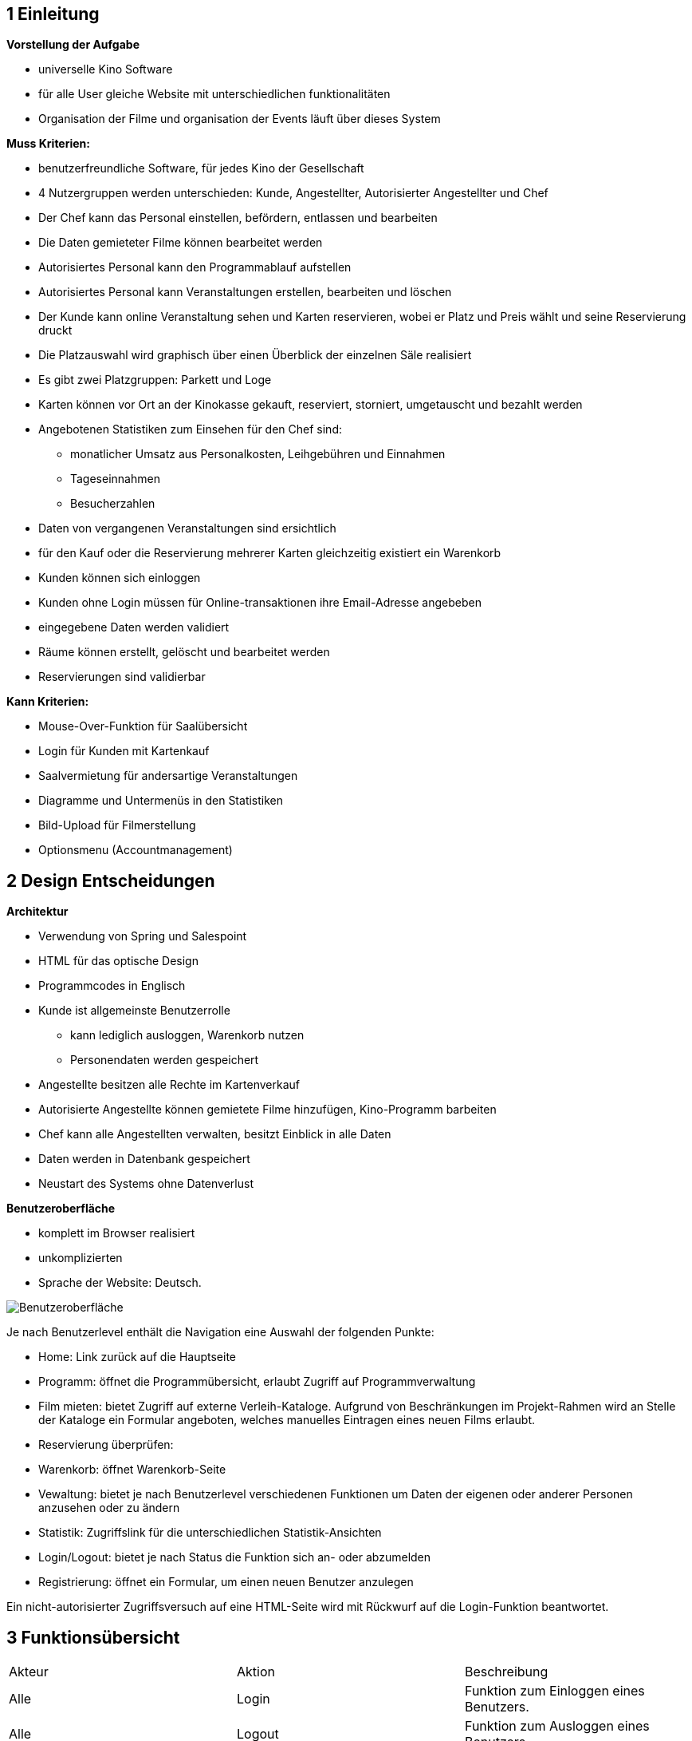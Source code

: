 == 1 Einleitung
*Vorstellung der Aufgabe*

* universelle Kino Software
* für alle User gleiche Website mit unterschiedlichen funktionalitäten
* Organisation der Filme und organisation der Events läuft über dieses System

*Muss Kriterien:*

* benutzerfreundliche Software, für jedes Kino der Gesellschaft
* 4 Nutzergruppen werden unterschieden: Kunde, Angestellter, Autorisierter Angestellter und Chef
* Der Chef kann das Personal einstellen, befördern, entlassen und bearbeiten
* Die Daten gemieteter Filme können bearbeitet werden
* Autorisiertes Personal kann den Programmablauf aufstellen
* Autorisiertes Personal kann Veranstaltungen erstellen, bearbeiten und löschen
* Der Kunde kann online Veranstaltung sehen und Karten reservieren, wobei er Platz und Preis wählt und seine Reservierung druckt
* Die Platzauswahl wird graphisch über einen Überblick der einzelnen Säle realisiert
* Es gibt zwei Platzgruppen: Parkett und Loge
* Karten können vor Ort an der Kinokasse gekauft, reserviert, storniert, umgetauscht und bezahlt werden
* Angebotenen Statistiken zum Einsehen für den Chef sind:
** monatlicher Umsatz aus Personalkosten, Leihgebühren und Einnahmen
** Tageseinnahmen
** Besucherzahlen
* Daten von vergangenen Veranstaltungen sind ersichtlich
* für den Kauf oder die Reservierung mehrerer Karten gleichzeitig existiert ein Warenkorb
* Kunden können sich einloggen
* Kunden ohne Login müssen für Online-transaktionen ihre Email-Adresse angebeben
* eingegebene Daten werden validiert
* Räume können erstellt, gelöscht und bearbeitet werden
* Reservierungen sind validierbar

*Kann Kriterien:*

* Mouse-Over-Funktion für Saalübersicht
* Login für Kunden mit Kartenkauf
* Saalvermietung für andersartige Veranstaltungen
* Diagramme und Untermenüs in den Statistiken
* Bild-Upload für Filmerstellung
* Optionsmenu (Accountmanagement)

== 2 Design Entscheidungen

*Architektur*

* Verwendung von Spring und Salespoint
* HTML für das optische Design
* Programmcodes in Englisch


* Kunde ist allgemeinste Benutzerrolle
** kann lediglich ausloggen, Warenkorb nutzen
** Personendaten werden gespeichert
* Angestellte besitzen alle Rechte im Kartenverkauf
* Autorisierte Angestellte können gemietete Filme hinzufügen, Kino-Programm barbeiten
* Chef kann alle Angestellten verwalten, besitzt Einblick in alle Daten


* Daten werden in Datenbank gespeichert
* Neustart des Systems ohne Datenverlust


*Benutzeroberfläche*

* komplett im Browser realisiert
* unkomplizierten
* Sprache der Website: Deutsch.

image::img/Website.PNG[Benutzeroberfläche]

Je nach Benutzerlevel enthält die Navigation eine Auswahl der folgenden Punkte:

* Home: Link zurück auf die Hauptseite
* Programm: öffnet die Programmübersicht, erlaubt Zugriff auf Programmverwaltung
* Film mieten: bietet Zugriff auf externe Verleih-Kataloge. Aufgrund von Beschränkungen im Projekt-Rahmen wird an Stelle der Kataloge ein Formular angeboten, welches manuelles Eintragen eines neuen Films erlaubt.
* Reservierung überprüfen:
* Warenkorb: öffnet Warenkorb-Seite
* Vewaltung: bietet je nach Benutzerlevel verschiedenen Funktionen um Daten der eigenen oder anderer Personen anzusehen oder zu ändern
* Statistik: Zugriffslink für die unterschiedlichen Statistik-Ansichten
* Login/Logout: bietet je nach Status die Funktion sich an- oder abzumelden
* Registrierung: öffnet ein Formular, um einen neuen Benutzer anzulegen

Ein nicht-autorisierter Zugriffsversuch auf eine HTML-Seite wird mit Rückwurf auf die Login-Funktion beantwortet.


== 3 Funktionsübersicht
|===
|Akteur |Aktion |Beschreibung
|Alle |Login |Funktion zum Einloggen eines Benutzers.
|Alle |Logout |Funktion zum Ausloggen eines Benutzers.
|Alle |Karten kaufen  |Funktion zum Kauf einer oder mehrerer Karten.
|Alle |Karten reservieren |Funktion zur Reservierung einer oder mehrerer Karten.
|Angestellter, Autorisierter, Chef  |Karten zurückgeben |Funktion Für die Rückgabe von Karten. Dies ist für Kunden nur mit Hilfe eines Angestellten möglich.
|Angestellter, Autorisierter, Chef |Karten tauschen |Funktion für den Austausch von Karten.
|Angestellter, Autorisierter, Chef |Karten verkaufen  |Funktion für den Verkauf von Karten an der Kinokasse.
|Autorisierter, Chef |Film ausleihen  |Funktion für die Ausleihe eines neuen Films über externe Kataloge.
|Autorisierter, Chef |Film absetzen  |Funktion zum Herausnehmen eines Films aus der Liste der für das Kinoprogramm zur Verfügung stehenden Filme.
|Autorisierter, Chef |Vorstellung erstellen  |Funktion zur Erstellung einer neuen Vorstellung für einen zur Verfügung stehenden Film.
|Autorisierter, Chef |Vorstellung bearbeiten  |Funktion zur Bearbeitung einer bestehenden Vorstellung.
|Autorisierter, Chef |Vorstellung löschen  |Funktion zum Löschen einer bestehenden Vorstellung.
|Chef |Personal einstellen  |Funktion zum Einstellen eines neuen Personalmitglieds.
|Chef |Personal bearbeiten  |Funktion zum Bearbeiten eines bestehenden Personalmitglieds.
|Chef |Personal befördern  |Funktion zum Befördern eines bestehenden Personalmitglieds.
|Chef |Personal entlassen  |Funktion zum Löschen eines bestehenden Personalmitglieds.
|Chef |Statistik einsehen  |Funktion für das Anzeigen der verschiedenen Statistiken.
|System |Tageseinnahmen berechnen |Funktion zur Berechnung der Tageseinnahmen täglich zu einem festgelegten Zeitpunkt.
|System |Monatsumsatz berechnen |Funktion zur Berechnung des Monatsumsatzes.
|System |Raumauslastung berechnen |Funktion zur Berechnung der Raumauslastung einer bestimmten Vorstellung oder eines Films.
|System |Programm erstellen |Funktion zur Erstellung eines kompletten Wochenprogramms aus den bestehenden Vorstellungen. Dies passiert im Hintergrund der Vorstellungsbearbeitung.
|System |Platz belegen |Funktion für die Belegung eines Platzes is einem Kinosaal bei Verkauf oder Reservierung seiner zugehörigen Karte.
|System |Platz freigeben |Funktion für die Freigbe eines belegten Platzes für den Verkauf. Dies geschieht bei Rückgabe oder Tausch seiner zugehörigen Karte, oder bei Ablauf des Reservierungsfensters.
|System |Reservierung löschen |Funktion zum effektiven Löschen einer Reservierung. Dabei wird ein Platz 30 Minuten vor Beginn der zugehörigen Vorstellung wieder für den verkauf freigegeben.
|===

